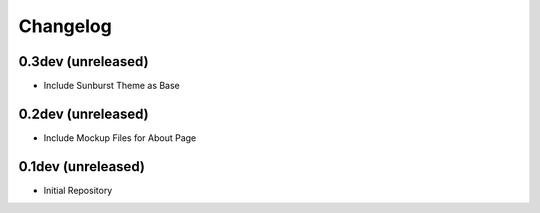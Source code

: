 Changelog
=========

0.3dev (unreleased)
-------------------

- Include Sunburst Theme as Base

0.2dev (unreleased)
-------------------

- Include Mockup Files for About Page

0.1dev (unreleased)
-------------------

- Initial Repository

